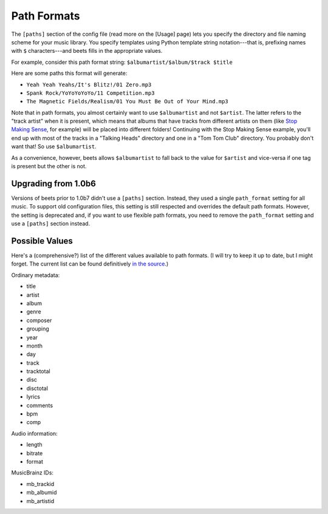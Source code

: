Path Formats
============

The ``[paths]`` section of the config file (read more on the [Usage] page) lets
you specify the directory and file naming scheme for your music library. You
specify templates using Python template string notation---that is, prefixing
names with ``$`` characters---and beets fills in the appropriate values.

For example, consider this path format string: ``$albumartist/$album/$track
$title``

Here are some paths this format will generate:

* ``Yeah Yeah Yeahs/It's Blitz!/01 Zero.mp3``

* ``Spank Rock/YoYoYoYoYo/11 Competition.mp3``

* ``The Magnetic Fields/Realism/01 You Must Be Out of Your Mind.mp3``

Note that in path formats, you almost certainly want to use ``$albumartist`` and
not ``$artist``. The latter refers to the "track artist" when it is present,
which means that albums that have tracks from different artists on them (like
`Stop Making Sense`_, for example) will be placed into different folders!
Continuing with the Stop Making Sense example, you'll end up with most of the
tracks in a "Talking Heads" directory and one in a "Tom Tom Club" directory. You
probably don't want that! So use ``$albumartist``.

.. _Stop Making Sense:
    http://musicbrainz.org/release/798dcaab-0f1a-4f02-a9cb-61d5b0ddfd36.html

As a convenience, however, beets allows ``$albumartist`` to fall back to the value for ``$artist`` and vice-versa if one tag is present but the other is not.

Upgrading from 1.0b6
--------------------

Versions of beets prior to 1.0b7 didn't use a ``[paths]`` section. Instead, they
used a single ``path_format`` setting for all music. To support old
configuration files, this setting is still respected and overrides the default
path formats. However, the setting is deprecated and, if you want to use
flexible path formats, you need to remove the ``path_format`` setting and use a
``[paths]`` section instead.

Possible Values
---------------

Here's a (comprehensive?) list of the different values available to path
formats. (I will try to keep it up to date, but I might forget. The current list
can be found definitively `in the source`_.)

.. _in the source: 
    http://code.google.com/p/beets/source/browse/beets/library.py#36 

Ordinary metadata:

* title
* artist
* album
* genre
* composer
* grouping
* year
* month
* day
* track
* tracktotal
* disc
* disctotal
* lyrics
* comments
* bpm
* comp

Audio information:

* length
* bitrate
* format

MusicBrainz IDs:

* mb_trackid
* mb_albumid
* mb_artistid
